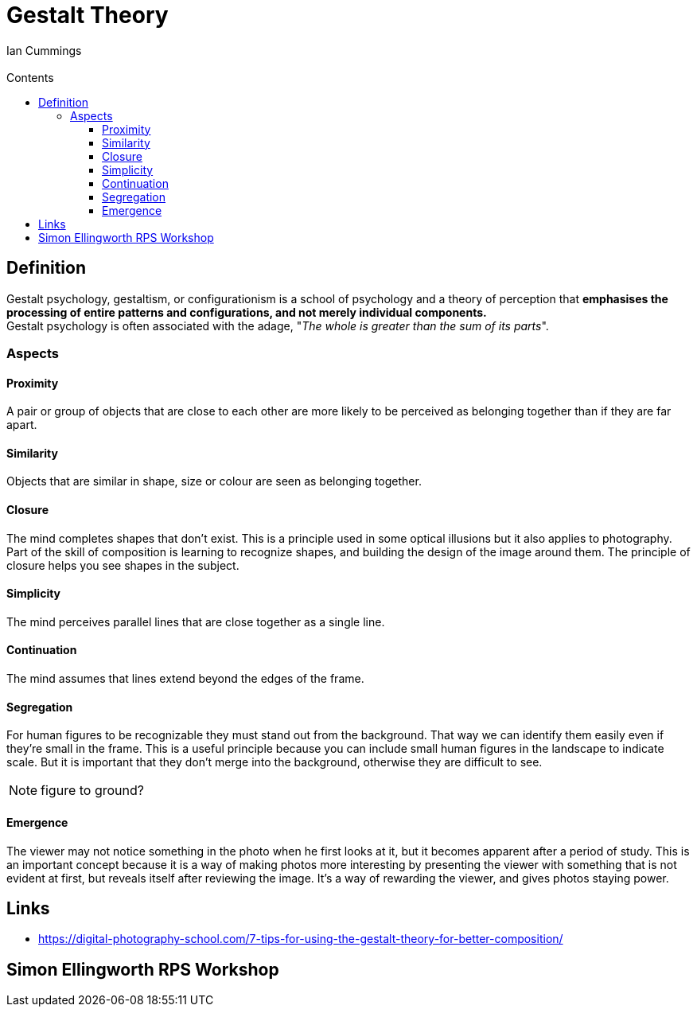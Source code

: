 :toc: left
:toclevels: 3
:toc-title: Contents

= Gestalt Theory
:Author: Ian Cummings
:Email:
:Date: April 2024
:Revision: V0.1

== Definition
Gestalt psychology, gestaltism, or configurationism is a school of psychology and a theory of perception that *emphasises the processing of entire patterns and configurations, and not merely individual components.* +
Gestalt psychology is often associated with the adage, "__The whole is greater than the sum of its parts__".

=== Aspects

==== Proximity
A pair or group of objects that are close to each other are more likely to be perceived as belonging together than if they are far apart.

==== Similarity
Objects that are similar in shape, size or colour are seen as belonging together.

==== Closure
The mind completes shapes that don’t exist. This is a principle used in some optical illusions but it also applies to photography. Part of the skill of composition is learning to recognize shapes, and building the design of the image around them. The principle of closure helps you see shapes in the subject.

==== Simplicity
The mind perceives parallel lines that are close together as a single line.

==== Continuation
The mind assumes that lines extend beyond the edges of the frame.

==== Segregation
For human figures to be recognizable they must stand out from the background. That way we can identify them easily even if they’re small in the frame. This is a useful principle because you can include small human figures in the landscape to indicate scale. But it is important that they don’t merge into the background, otherwise they are difficult to see.

NOTE: figure to ground?

==== Emergence
The viewer may not notice something in the photo when he first looks at it, but it becomes apparent after a period of study. This is an important concept because it is a way of making photos more interesting by presenting the viewer with something that is not evident at first, but reveals itself after reviewing the image. It’s a way of rewarding the viewer, and gives photos staying power.



== Links
* https://digital-photography-school.com/7-tips-for-using-the-gestalt-theory-for-better-composition/



== Simon Ellingworth RPS Workshop
